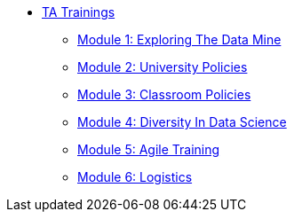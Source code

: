 * xref:introduction.adoc[TA Trainings]
** xref:ta_training_module1.adoc[Module 1: Exploring The Data Mine]
** xref:ta_training_module2.adoc[Module 2: University Policies]
** xref:ta_training_module3.adoc[Module 3: Classroom Policies]
** xref:ta_training_module4.adoc[Module 4: Diversity In Data Science]
** xref:ta_training_module5.adoc[Module 5: Agile Training]
** xref:ta_training_module6.adoc[Module 6: Logistics]